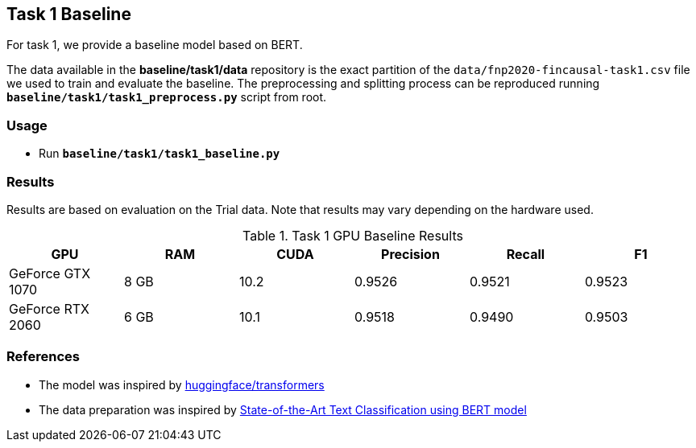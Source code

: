 Task 1 Baseline
---------------

For task 1, we provide a baseline model based on BERT.

The data available in the *baseline/task1/data* repository is the exact partition of the `data/fnp2020-fincausal-task1.csv` file we used to train and evaluate the baseline.
The preprocessing and splitting process can be reproduced running *`baseline/task1/task1_preprocess.py`* script from root.


Usage
~~~~~

* Run *`baseline/task1/task1_baseline.py`*


Results
~~~~~~~

Results are based on evaluation on the Trial data. Note that results may vary depending on the hardware used.


.Task 1 GPU Baseline Results
[options="header"]
|===============================================
|GPU |RAM |CUDA|Precision |Recall |F1
|GeForce GTX 1070 | 8 GB | 10.2 |0.9526      |0.9521      |0.9523
|GeForce RTX 2060 |6 GB | 10.1 |0.9518 |0.9490 |0.9503
|===============================================



References
~~~~~~~~~~

* The model was inspired by https://github.com/huggingface/transformers/[huggingface/transformers^]
* The data preparation was inspired by https://appliedmachinelearning.blog/2019/03/04/state-of-the-art-text-classification-using-bert-model-predict-the-happiness-hackerearth-challenge/[State-of-the-Art Text Classification using BERT model^]